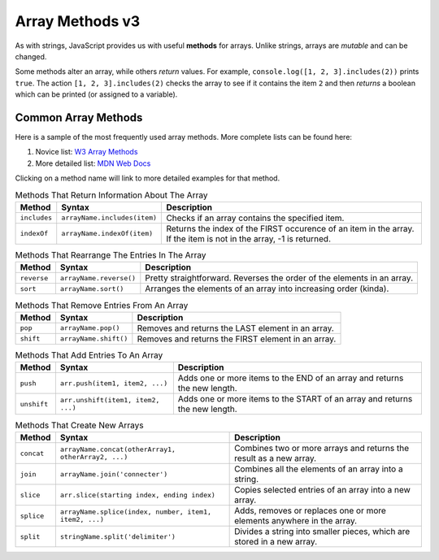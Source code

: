 Array Methods v3
================

.. index::
   single: array; methods

As with strings, JavaScript provides us with useful **methods** for arrays.
Unlike strings, arrays are *mutable* and can be changed.

Some methods alter an array, while others *return* values. For example,
``console.log([1, 2, 3].includes(2))`` prints ``true``. The  action
``[1, 2, 3].includes(2)`` checks the array to see if it contains the item ``2``
and then *returns* a boolean which can be printed (or assigned to a variable).

Common Array Methods
--------------------

Here is a sample of the most frequently used array methods. More complete lists
can be found here:

#. Novice list: `W3 Array Methods <https://www.w3schools.com/jsref/jsref_obj_array.asp>`__
#. More detailed list: `MDN Web Docs <https://developer.mozilla.org/en-US/docs/Web/JavaScript/Reference/Global_Objects/Array>`__

Clicking on a method name will link to more detailed examples for that method.

.. list-table:: Methods That Return Information About The Array
   :header-rows: 1

   * - Method
     - Syntax
     - Description
   * - ``includes``
     - ``arrayName.includes(item)``
     - Checks if an array contains the specified item.

   * - ``indexOf``
     - ``arrayName.indexOf(item)``
     - Returns the index of the FIRST occurence of an item in the array. If the item is not in the array, -1 is returned.

.. list-table:: Methods That Rearrange The Entries In The Array
   :header-rows: 1

   * - Method
     - Syntax
     - Description
   * - ``reverse``
     - ``arrayName.reverse()``
     - Pretty straightforward. Reverses the order of the elements in an array.

   * - ``sort``
     - ``arrayName.sort()``
     - Arranges the elements of an array into increasing order (kinda).

.. list-table:: Methods That Remove Entries From An Array
   :header-rows: 1

   * - Method
     - Syntax
     - Description
   * - ``pop``
     - ``arrayName.pop()``
     - Removes and returns the LAST element in an array.

   * - ``shift``
     - ``arrayName.shift()``
     - Removes and returns the FIRST element in an array.

.. list-table:: Methods That Add Entries To An Array
   :header-rows: 1

   * - Method
     - Syntax
     - Description
   * - ``push``
     - ``arr.push(item1, item2, ...)``
     - Adds one or more items to the END of an array and returns the new length.

   * - ``unshift``
     - ``arr.unshift(item1, item2, ...)``
     - Adds one or more items to the START of an array and returns the new length.

.. list-table:: Methods That Create New Arrays
   :header-rows: 1

   * - Method
     - Syntax
     - Description
   * - ``concat``
     - ``arrayName.concat(otherArray1, otherArray2, ...)``
     - Combines two or more arrays and returns the result as a new array.

   * - ``join``
     - ``arrayName.join('connecter')``
     - Combines all the elements of an array into a string.

   * - ``slice``
     - ``arr.slice(starting index, ending index)``
     - Copies selected entries of an array into a new array.

   * - ``splice``
     - ``arrayName.splice(index, number, item1, item2, ...)``
     - Adds, removes or replaces one or more elements anywhere in the array.

   * - ``split``
     - ``stringName.split('delimiter')``
     - Divides a string into smaller pieces, which are stored in a new array.

